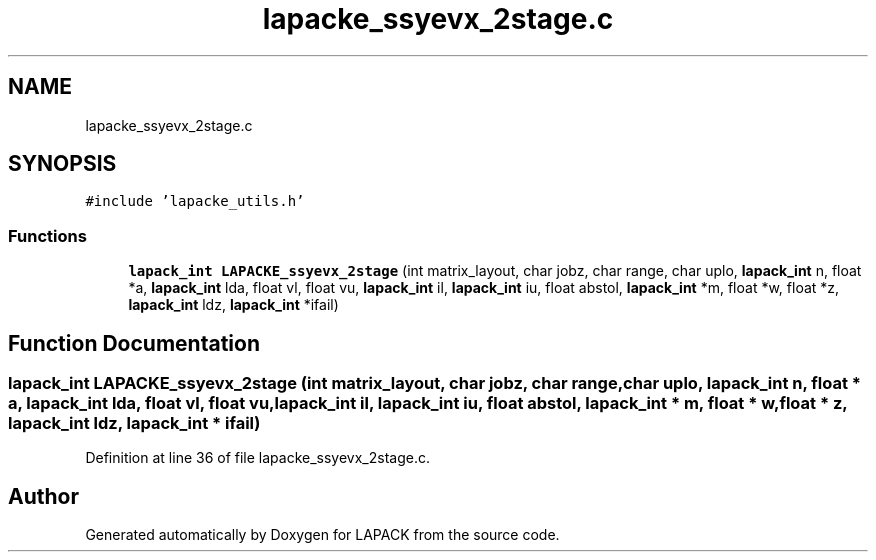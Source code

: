.TH "lapacke_ssyevx_2stage.c" 3 "Tue Nov 14 2017" "Version 3.8.0" "LAPACK" \" -*- nroff -*-
.ad l
.nh
.SH NAME
lapacke_ssyevx_2stage.c
.SH SYNOPSIS
.br
.PP
\fC#include 'lapacke_utils\&.h'\fP
.br

.SS "Functions"

.in +1c
.ti -1c
.RI "\fBlapack_int\fP \fBLAPACKE_ssyevx_2stage\fP (int matrix_layout, char jobz, char range, char uplo, \fBlapack_int\fP n, float *a, \fBlapack_int\fP lda, float vl, float vu, \fBlapack_int\fP il, \fBlapack_int\fP iu, float abstol, \fBlapack_int\fP *m, float *w, float *z, \fBlapack_int\fP ldz, \fBlapack_int\fP *ifail)"
.br
.in -1c
.SH "Function Documentation"
.PP 
.SS "\fBlapack_int\fP LAPACKE_ssyevx_2stage (int matrix_layout, char jobz, char range, char uplo, \fBlapack_int\fP n, float * a, \fBlapack_int\fP lda, float vl, float vu, \fBlapack_int\fP il, \fBlapack_int\fP iu, float abstol, \fBlapack_int\fP * m, float * w, float * z, \fBlapack_int\fP ldz, \fBlapack_int\fP * ifail)"

.PP
Definition at line 36 of file lapacke_ssyevx_2stage\&.c\&.
.SH "Author"
.PP 
Generated automatically by Doxygen for LAPACK from the source code\&.
